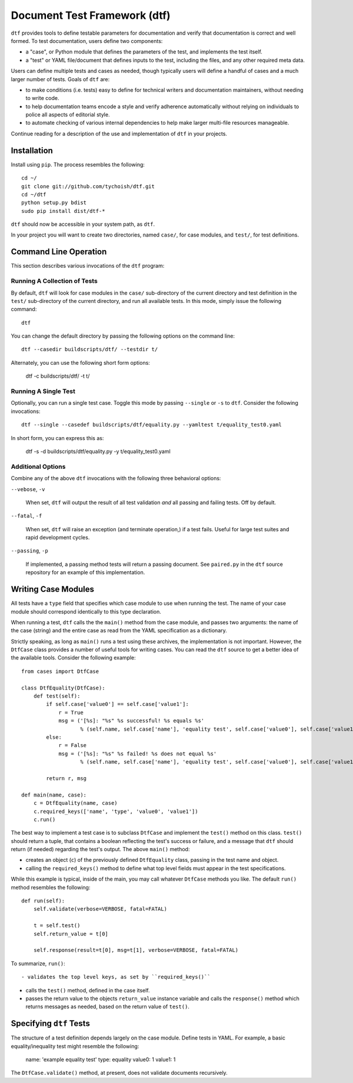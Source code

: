 =============================
Document Test Framework (dtf)
=============================

.. in the long term, this content will become the tutorial in the
   documentation and this page will just have links to the
   documentation and links to the bug tracker and project/release
   information. 

   
   
``dtf`` provides tools to define testable parameters for documentation
and verify that documentation is correct and well formed. To test
documentation, users define two components:

- a "case", or Python module that defines the parameters of the test,
  and implements the test itself.

- a "test" or YAML file/document that defines inputs to the test,
  including the files, and any other required meta data.

Users can define multiple tests and cases as needed, though typically
users will define a handful of cases and a much larger number of
tests. Goals of ``dtf`` are:

- to make conditions (i.e. tests) easy to define for technical writers
  and documentation maintainers, without needing to write code.

- to help documentation teams encode a style and verify adherence
  automatically without relying on individuals to police all aspects
  of editorial style.

- to automate checking of various internal dependencies to help make
  larger multi-file resources manageable.

Continue reading for a description of the use and implementation of
``dtf`` in your projects.

Installation
------------

Install using ``pip``. The process resembles the following: ::

   cd ~/
   git clone git://github.com/tychoish/dtf.git
   cd ~/dtf
   python setup.py bdist
   sudo pip install dist/dtf-*

``dtf`` should now be accessible in your system path, as ``dtf``.

In your project you will want to create two directories, named
``case/``, for case modules, and ``test/``, for test definitions.

Command Line Operation
----------------------

This section describes various invocations of the ``dtf`` program:

Running A Collection of Tests
~~~~~~~~~~~~~~~~~~~~~~~~~~~~~

By default, ``dtf`` will look for case modules in the ``case/``
sub-directory of the current directory and test definition in the
``test/`` sub-directory of the current directory, and run all available
tests. In this mode, simply issue the following command: ::

   dtf

You can change the default directory by passing the following options
on the command line: ::

   dtf --casedir buildscripts/dtf/ --testdir t/

Alternately, you can use the following short form options:

   dtf -c buildscripts/dtf/ -t t/

Running A Single Test
~~~~~~~~~~~~~~~~~~~~~

Optionally, you can run a single test case. Toggle this mode by
passing ``--single`` or ``-s`` to ``dtf``. Consider the following
invocations: ::

   dtf --single --casedef buildscripts/dtf/equality.py --yamltest t/equality_test0.yaml

In short form, you can express this as:

   dtf -s -d buildscripts/dtf/equality.py -y t/equality_test0.yaml

Additional Options
~~~~~~~~~~~~~~~~~~

Combine any of the above ``dtf`` invocations with the following three
behavioral options:

``--vebose``, ``-v``

   When set, ``dtf`` will output the result of all test validation
   *and* all passing and failing tests. Off by default.

``--fatal``, ``-f``

   When set, ``dtf`` will raise an exception (and terminate
   operation,) if a test fails. Useful for large test suites and rapid
   development cycles.

``--passing``, ``-p``

   If implemented, a passing method tests will return a passing
   document. See ``paired.py`` in the ``dtf`` source repository for an
   example of this implementation.

Writing Case Modules
--------------------

All tests have a ``type`` field that specifies which case module to
use when running the test. The name of your case module should
correspond identically to this type declaration.

When running a test, ``dtf`` calls the the ``main()`` method from the
case module, and passes two arguments: the name of the case (string)
and the entire case as read from the YAML specification as a
dictionary.

Strictly speaking, as long as ``main()`` runs a test using these
archives, the implementation is not important. However, the
``DtfCase`` class provides a number of useful tools for writing
cases. You can read the ``dtf`` source to get a better idea of the
available tools. Consider the following example: ::

   from cases import DtfCase

   class DtfEquality(DtfCase):
       def test(self):
           if self.case['value0'] == self.case['value1']:
               r = True
               msg = ('[%s]: "%s" %s successful! %s equals %s'
                      % (self.name, self.case['name'], 'equality test', self.case['value0'], self.case['value1']))
           else:
               r = False
               msg = ('[%s]: "%s" %s failed! %s does not equal %s'
                      % (self.name, self.case['name'], 'equality test', self.case['value0'], self.case['value1']))

           return r, msg

   def main(name, case):
       c = DtfEquality(name, case)
       c.required_keys(['name', 'type', 'value0', 'value1'])
       c.run()

The best way to implement a test case is to subclass ``DtfCase`` and
implement the ``test()`` method on this class. ``test()`` should
return a tuple, that contains a boolean reflecting the test's success
or failure, and a message that ``dtf`` should return (if needed)
regarding the test's output. The above ``main()`` method:

- creates an object (``c``) of the previously defined ``DtfEquality``
  class, passing in the test name and object.

- calling the ``required_keys()`` method to define what top level
  fields must appear in the test specifications.

While this example is typical, inside of the main, you may call
whatever ``DtfCase`` methods you like. The default ``run()`` method
resembles the following: ::

    def run(self):
        self.validate(verbose=VERBOSE, fatal=FATAL)

        t = self.test()
        self.return_value = t[0]

        self.response(result=t[0], msg=t[1], verbose=VERBOSE, fatal=FATAL)

To summarize, ``run()``: ::

- validates the top level keys, as set by ``required_keys()``

- calls the ``test()`` method, defined in the case itself.

- passes the return value to the objects ``return_value`` instance
  variable and calls the ``response()`` method which returns messages
  as needed, based on the return value of ``test()``.

Specifying ``dtf`` Tests
------------------------

The structure of a test definition depends largely on the case module. Define
tests in YAML. For example, a basic equality/inequality test might
resemble the following:

    name: 'example equality test'
    type: equality
    value0: 1
    value1: 1

The ``DtfCase.validate()`` method, at present, does not validate
documents recursively.
